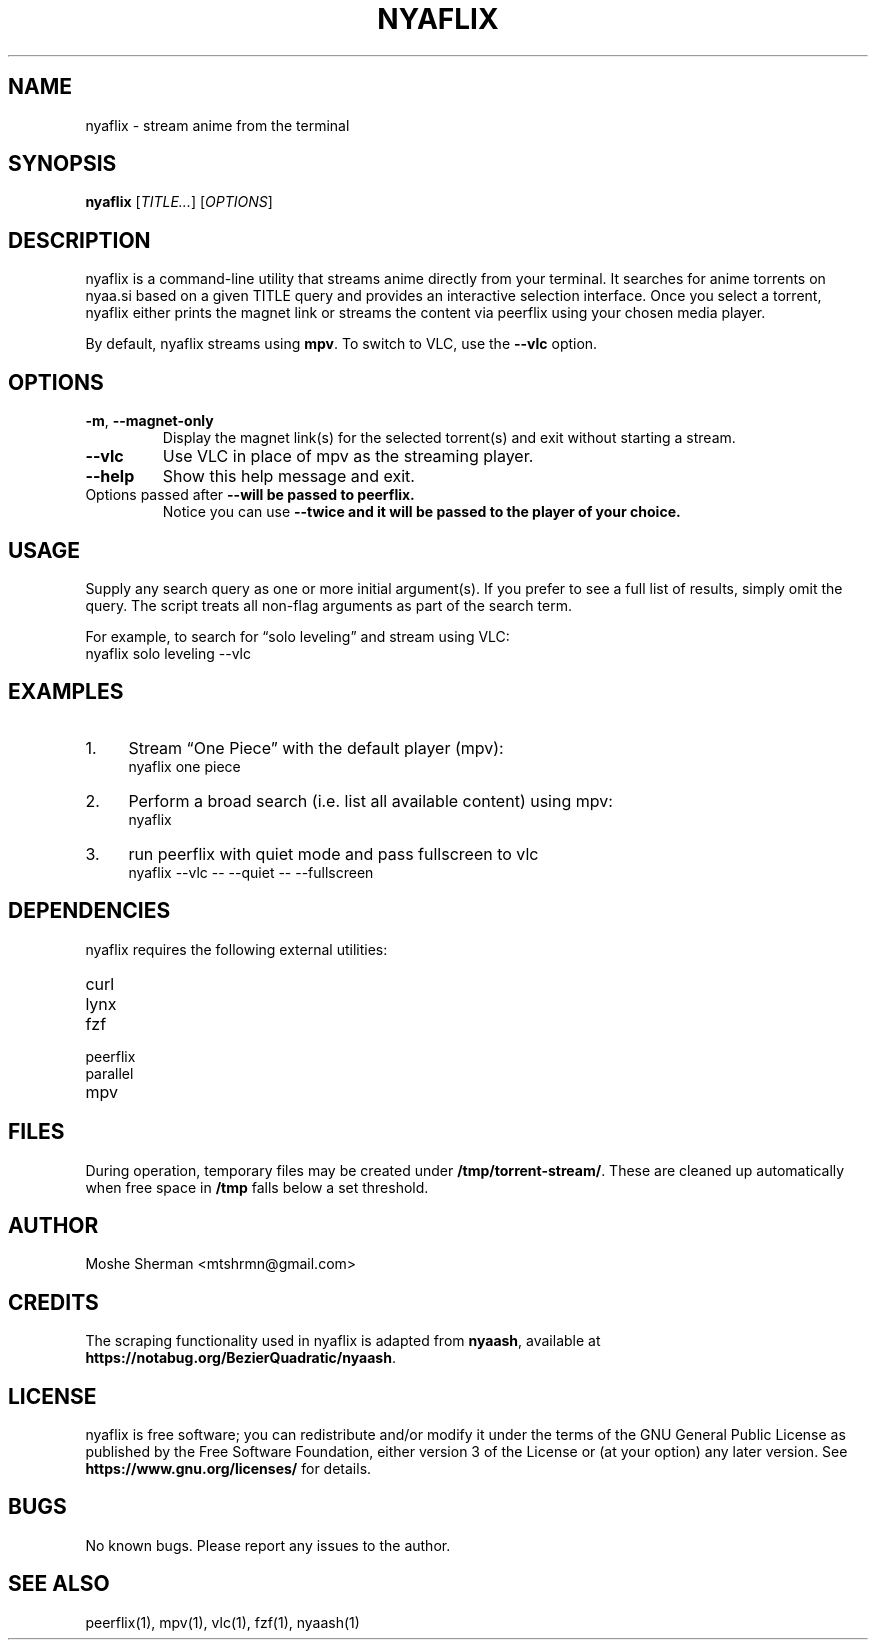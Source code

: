 .TH NYAFLIX 1 "2025-02-07" "nyaflix 1.0" "User Commands"
.SH NAME
nyaflix \- stream anime from the terminal
.SH SYNOPSIS
.B nyaflix
[\fITITLE...\fR] [\fIOPTIONS\fR]
.SH DESCRIPTION
nyaflix is a command-line utility that streams anime directly from your terminal. It searches for anime torrents on nyaa.si based on a given TITLE query and provides an interactive selection interface. Once you select a torrent, nyaflix either prints the magnet link or streams the content via peerflix using your chosen media player.
.PP
By default, nyaflix streams using \fBmpv\fR. To switch to VLC, use the \fB--vlc\fR option.
.SH OPTIONS
.TP
\fB-m\fR, \fB--magnet-only\fR
Display the magnet link(s) for the selected torrent(s) and exit without starting a stream.
.TP
\fB--vlc\fR
Use VLC in place of mpv as the streaming player.
.TP
\fB--help\fR
Show this help message and exit.
.TP
Options passed after \fB--\f will be passed to peerflix.
Notice you can use \fB--\f twice and it will be passed to the player of your choice.
.SH USAGE
Supply any search query as one or more initial argument(s). If you prefer to see a full list of results, simply omit the query. The script treats all non-flag arguments as part of the search term.
.PP
For example, to search for “solo leveling” and stream using VLC:
.nf
   nyaflix solo leveling --vlc
.fi
.SH EXAMPLES
.IP "1." 4
Stream “One Piece” with the default player (mpv):
.nf
   nyaflix one piece
.fi
.IP "2." 4
Perform a broad search (i.e. list all available content) using mpv:
.nf
   nyaflix
.fi
.IP "3." 4
run peerflix with quiet mode and pass fullscreen to vlc
.nf
   nyaflix --vlc -- --quiet -- --fullscreen
.fi
.SH DEPENDENCIES
nyaflix requires the following external utilities:
.TP
curl
.TP
lynx
.TP
fzf
.TP
peerflix
.TP
parallel
.TP
mpv
.SH FILES
During operation, temporary files may be created under \fB/tmp/torrent-stream/\fR. These are cleaned up automatically when free space in \fB/tmp\fR falls below a set threshold.
.SH AUTHOR
Moshe Sherman \fE<mtshrmn@gmail.com>\fR
.SH CREDITS
The scraping functionality used in nyaflix is adapted from \fBnyaash\fR, available at \fBhttps://notabug.org/BezierQuadratic/nyaash\fR.
.SH LICENSE
nyaflix is free software; you can redistribute and/or modify it under the terms of the GNU General Public License as published by the Free Software Foundation, either version 3 of the License or (at your option) any later version. See \fBhttps://www.gnu.org/licenses/\fR for details.
.SH BUGS
No known bugs. Please report any issues to the author.
.SH SEE ALSO
peerflix(1), mpv(1), vlc(1), fzf(1), nyaash(1)

